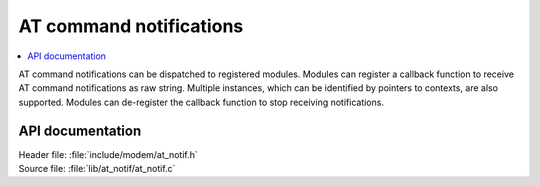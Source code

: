 .. _at_notif_readme:

AT command notifications
########################

.. contents::
   :local:
   :depth: 2

AT command notifications can be dispatched to registered modules.
Modules can register a callback function to receive AT command notifications as raw string.
Multiple instances, which can be identified by pointers to contexts, are also supported.
Modules can de-register the callback function to stop receiving notifications.

API documentation
*****************

| Header file: :file:`include/modem/at_notif.h`
| Source file: :file:`lib/at_notif/at_notif.c`

.. doxygengroup:: at_notif
   :project: nrf
   :members:
